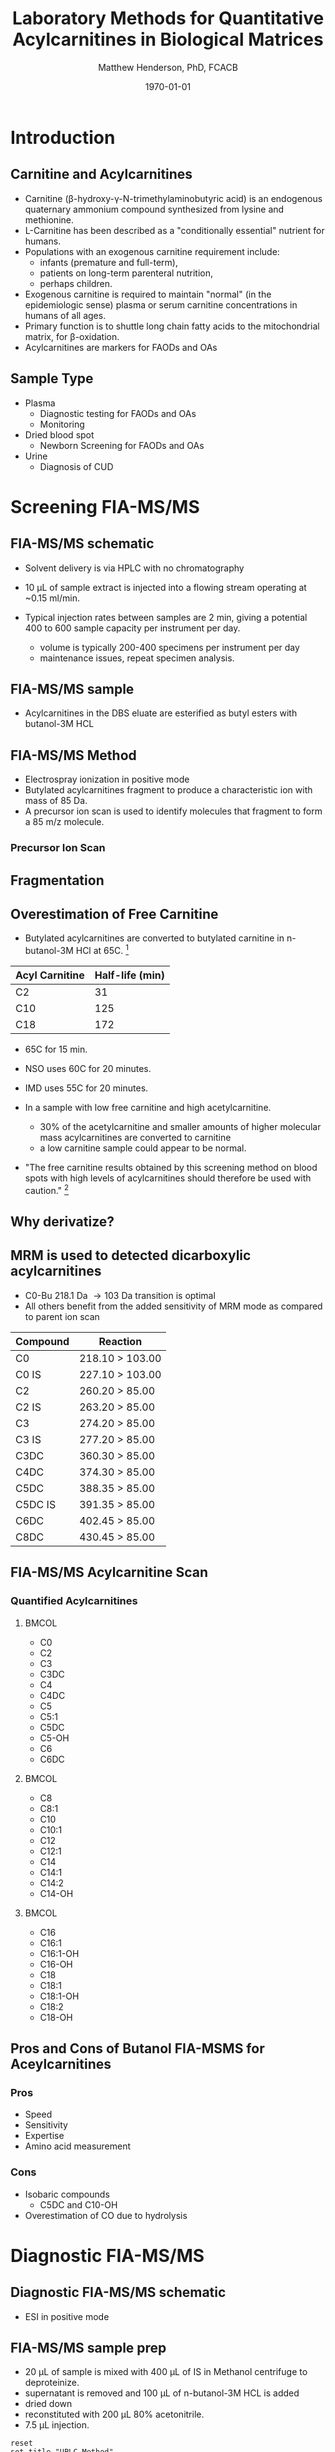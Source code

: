 #+TITLE: Laboratory Methods for Quantitative Acylcarnitines in Biological Matrices
#+AUTHOR: Matthew Henderson, PhD, FCACB
#+DATE: \today

:PROPERTIES:
#+DRAWERS: PROPERTIES
#+LaTeX_CLASS: beamer
#+LaTeX_CLASS_OPTIONS: [presentation, smaller]
#+BEAMER_THEME: Hannover
#+BEAMER_COLOR_THEME: whale
#+BEAMER_FRAME_LEVEL: 2
#+COLUMNS: %40ITEM %10BEAMER_env(Env) %9BEAMER_envargs(Env Args) %4BEAMER_col(Col) %10BEAMER_extra(Extra)
#+OPTIONS: H:2 toc:nil
#+PROPERTY: header-args:R :session *R*
#+PROPERTY: header-args :cache no
#+PROPERTY: header-args :tangle yes
#+STARTUP: beamer
#+STARTUP: overview
#+STARTUP: hidestars
#+STARTUP: indent
# #+BEAMER_HEADER: \subtitle{What is an Automated and Reproducible Report?}
#+BEAMER_HEADER: \institute[NSO]{Newborn Screening Ontario | The University of Ottawa}
#+BEAMER_HEADER: \titlegraphic{\includegraphics[height=1cm,keepaspectratio]{../logos/NSO_logo.pdf}\includegraphics[height=1cm,keepaspectratio]{../logos/cheo-logo.png} \includegraphics[height=1cm,keepaspectratio]{../logos/UOlogoBW.eps}}
#+latex_header: \hypersetup{colorlinks,linkcolor=white,urlcolor=blue}
#+LaTeX_header: \usepackage{textpos}
#+LaTeX_header: \usepackage{textgreek}
#+LaTeX_header: \usepackage[version=4]{mhchem}
#+LaTeX_header: \usepackage{chemfig}
#+LaTeX_header: \usepackage{siunitx}
#+LaTeX_header: \usepackage{gensymb}
#+LaTex_HEADER: \usepackage[usenames,dvipsnames]{xcolor}
#+LaTeX_HEADER: \usepackage[T1]{fontenc}
#+LaTeX_HEADER: \usepackage{lmodern}
#+LaTeX_HEADER: \usepackage{verbatim}
#+LaTeX_HEADER: \usepackage{tikz}
#+LaTeX_HEADER: \usetikzlibrary{shapes.geometric,arrows,decorations.pathmorphing,backgrounds,positioning,fit,petri}
:END:
#+BEGIN_LaTeX
%\logo{\includegraphics[width=1cm,height=1cm,keepaspectratio]{../logos/NSO_logo_small.pdf}~%
%    \includegraphics[width=1cm,height=1cm,keepaspectratio]{../logos/UOlogoBW.eps}%
%}

\vspace{220pt}
\beamertemplatenavigationsymbolsempty
\setbeamertemplate{caption}[numbered]
\setbeamerfont{caption}{size=\tiny}
% \addtobeamertemplate{frametitle}{}{%
% \begin{textblock*}{100mm}(.85\textwidth,-1cm)
% \includegraphics[height=1cm,width=2cm]{cat}
% \end{textblock*}}

\tikzstyle{chemical} = [rectangle, rounded corners, text width=5em, minimum height=1em,text centered, draw=black, fill=none]
\tikzstyle{hardware} = [rectangle, rounded corners, text width=5em, minimum height=1em,text centered, draw=black, fill=gray!30]
\tikzstyle{ms} = [rectangle, rounded corners, text width=5em, minimum height=1em,text centered, draw=orange, fill=none]
\tikzstyle{msw} = [rectangle, rounded corners, text width=7em, minimum height=1em,text centered, draw=orange, fill=none]
\tikzstyle{label} = [rectangle,text width=8em, minimum height=1em, text centered, draw=none, fill=none]
\tikzstyle{hl} = [rectangle, rounded corners, text width=5em, minimum height=1em,text centered, draw=black, fill=red!30]
\tikzstyle{box} = [rectangle, rounded corners, text width=5em, minimum height=5em,text centered, draw=black, fill=none]
\tikzstyle{arrow} = [thick,->,>=stealth]
\tikzstyle{hl-arrow} = [ultra thick,->,>=stealth,draw=red]

#+END_LaTeX

* Introduction
** Carnitine and Acylcarnitines

- Carnitine (\beta{}-hydroxy-\gamma{}-N-trimethylaminobutyric acid) is
  an endogenous quaternary ammonium compound synthesized from lysine
  and methionine.
- L-Carnitine has been described as a "conditionally essential"
  nutrient for humans.
- Populations with an exogenous carnitine requirement include:
  - infants (premature and full-term),
  - patients on long-term parenteral nutrition,
  - perhaps children.
- Exogenous carnitine is required to maintain "normal" (in the
  epidemiologic sense) plasma or serum carnitine concentrations in
  humans of all ages.
- Primary function is to shuttle long chain fatty acids to the
  mitochondrial matrix, for \beta{}-oxidation.
- Acylcarnitines are markers for FAODs and OAs
\vspace{2em}
#+BEGIN_LaTeX
\centering
\chemname{\chemfig[][scale=.5]{H3C-N^{+}([2]-CH3)([6]-CH3)-CH2-C([2]-H)([6]-OH)-CH_2-C([1]=O)([7]-O^{-})}}{\tiny Carnitine}
\hspace{3em}
\chemname{\chemfig[][scale=.5]{H3C-N^{+}([2]-CH3)([6]-CH3)-CH2-C([2]-H)([6]-O-C([0]=O)-{\color{red}R})-CH_2-C([1]=O)([7]-O^{-})}}{\tiny Acylcarnitine}
%\chemname{\chemfig[][scale=.5]{H3C-N^{+}([2]-CH3)([6]-CH3)-CH2-C([2]-H)([6]-O-C([0]=O)-{\color{red}R})-CH_2-C([2]=O)-O-CH_2-CH_2-CH_2-CH_3}}{\tiny Acylcarnitine, butyl ester}
#+END_LaTeX

** Sample Type
- Plasma
  - Diagnostic testing for FAODs and OAs
  - Monitoring
- Dried blood spot
  - Newborn Screening for FAODs and OAs
- Urine
  - Diagnosis of CUD
** COMMENT ERNDIM Plasma Acylcarnitines Survey
#+CAPTION: Free Carnitine
#+ATTR_LATEX: :height 0.8\textheight
[[./figures/free_carnitine_erndim.png]]

** COMMENT ERNDIM Plasma Acylcarnitines Survey
#+CAPTION: Acetylcarnitine
#+ATTR_LATEX: :height 0.8\textheight
[[./figures/acetylcarnitine_erndim.png]]


* Screening FIA-MS/MS
** FIA-MS/MS schematic
#+BEGIN_LaTeX
\begin{center}
\begin{tikzpicture}[node distance=7em]
% nodespp
\node(ms1)[ms]{MS1: Mass Filter};
\node(cc)[ms, right of=ms1]{Collision cell};
\node(ms2)[ms, right of=cc]{MS2: Mass Filter};
\node(ion)[ms, below of=ms1,yshift=3em]{Ionization};
\node(lc)[msw, below of=ion,yshift=3em]{Injection};
\node(detector)[ms, below of=ms2, yshift=3em]{Detector};
% arrows
\draw[arrow](lc) -- (ion);
\draw[arrow](ion) -- (ms1);
\draw[arrow](ms1) -- (cc);
\draw[arrow](cc) -- (ms2);
\draw[arrow](ms2) -- (detector);
\end{tikzpicture}
\end{center}
#+END_LaTeX

- Solvent delivery is via HPLC with no chromatography
- 10 \micro{}L of sample extract is injected into a flowing stream operating at ~0.15 ml/min.

- Typical injection rates between samples are 2 min, giving a potential 400
  to 600 sample capacity per instrument per day.
  - volume is typically 200-400 specimens per instrument per day
  - maintenance issues, repeat specimen analysis.

** FIA-MS/MS sample 
- Acylcarnitines in the DBS eluate are esterified as butyl esters with butanol-3M HCL

#+BEGIN_LaTeX
\definesubmol{x}{-[1,.6]-[7,.6]}
\definesubmol{y}{-[7,.6]-[1,.6]}
\definesubmol{d}{!y!y-[7,.6]{\color{red}COOH}}
\definesubmol{e}{!y!y}
\centering
\schemedebug{false}
\schemestart
\chemname{\chemfig[][scale=.33]{-N^{+}([2]-)([6]-)-[1]-[7]([6]-O-([5]=O)!e)-[1]-[7]([7]=O)([1]-O^{-})}}{\tiny C5-carnitine}
\+
\chemname{\chemfig[][scale=.33]{HO!x!x}}{\tiny n-butanol}
\arrow{-U>[][{\tiny \ce{H2O}}]}
\chemname{\chemfig[][scale=.33]{-N^{+}([2]-)([6]-)-[1]-[7]([6]-O-([5]=O)!e)-[1]-[7]([6]=O)-[1,.6]O!y!y}}{\tiny C5-carnitine, butyl ester}
\schemestop
\vspace{2em}
\schemedebug{false}
\schemestart
\chemname{\chemfig[][scale=.33]{-N^{+}([2]-)([6]-)-[1]-[7]([6]-O-([5]=O)!d)-[1]-[7]([7]=O)([1]-O^{-})}}{\tiny C6DC-carnitine}
\+
\chemname{\chemfig[][scale=.33]{HO!x!x}}{\tiny n-butanol}
\arrow{-U>[][{\tiny \ce{2H2O}}]}
\chemname{\chemfig[][scale=.33]{-N^{+}([2]-)([6]-)-[1]-[7]([6]-O-([5]=O)!e-[7,.6]O!x!x)-[1]-[7]([6]=O)-[1,.6]O!y!y}}{\tiny C6DC-carnitine, butyl ester}
\schemestop 
#+END_LaTeX

** FIA-MS/MS Method

- Electrospray ionization in positive mode
- Butylated acylcarnitines fragment to produce a characteristic ion with mass of 85 Da. 
- A precursor ion scan is used to identify molecules that fragment to form a 85 m/z molecule.

*** Precursor Ion Scan
#+BEGIN_LaTeX
\begin{center}
\begin{tikzpicture}
\node[box](ms1)[]{};
\node[label](ms1u)[above=of ms1,yshift=-3em]{MS1};
\node[label](ms1l)[below=of ms1,yshift=3em]{scanning};
\node[box](cc)[right= of ms1]{};
\node[label](ccu)[above=of cc,yshift=-3em]{Collision cell};
\node[label](ccl)[below=of cc,yshift=3em]{fragmentation};
\node[box](ms2)[right= of cc]{};
\node[label](ms2u)[above=of ms2,yshift=-3em]{MS2};
\node[label](ms2l)[below=of ms2,yshift=3em]{85 m/z};
\draw[->](ms1) -- (cc);
\draw[->](cc) -- (ms2);

%ms1
\draw [gray,->, decorate,decoration=snake] (-.8,0.5) -- (.8,0.5);
\draw [gray,->, decorate,decoration=snake] (-.8,0.25) -- (.8,0.25);
\draw [blue, ->,decorate,decoration=snake] (-.8, 0) -- (.8,0);
\draw [gray,->, decorate,decoration=snake] (-.8,-0.25) -- (.8,-0.25);
\draw [gray,->,decorate,decoration=snake] (-.8,-0.5) -- (.8,-0.5);

%cc
\draw [blue,->,decorate,decoration=snake] (2.1, 0) -- (2.4,0);
\fill (2.6,0) circle (0.1); 
\draw [gray,->,decorate,decoration=snake] (2.8, 0) -- (3.8,0.5);
\draw [red, ->,decorate,decoration=snake] (2.8, 0) -- (3.8,0);
\draw [gray,->,decorate,decoration=snake] (2.8, 0) -- (3.8,-0.5);

%ms2
\draw [red,->,decorate,decoration=snake] (5.1, 0) -- (6.8,0);
\end{tikzpicture}
\end{center}
#+END_LaTeX


** Fragmentation
#+BEGIN_LaTeX
\definesubmol{x}{-[1,.6]-[7,.6]}
\centering
 \chemname{\chemfig[][scale=.33]{H_{3}C-N^{+}([2]-CH_3)([6]-CH_{3})-CH_2-C([2]-H)([6]-O-C([0]=O)-{\color{red}R})-CH_2-C([2]=O)-O-CH_2-CH_2-CH_2-CH_3}}{\tiny acylcarnitine, butyl ester}

\vspace{2.5em}

 \chemname{\chemfig[][scale=.33]{H_{3}C-N([1]-CH_3)([7]-CH_3)}}{\tiny trimethylamine}
\hspace{2em}
\chemname{\chemfig[][scale=.33]{{\color{red}R}-C([1]=O)([7]-OH)}}{\tiny carboxylic acid}
\hspace{2em}
 \chemname{\chemfig[][scale=.33]{H!x!x}}{\tiny butyl group}
\hspace{2em}
 \chemname{\chemfig[][scale=.33]{H_{2}C^{+}-HC=CH-C([1]=O)([7]-OH)}}{\tiny 85 m/z}
#+END_LaTeX

** Overestimation of Free Carnitine

- Butylated acylcarnitines are converted to butylated carnitine in
  n-butanol-3M HCl at 65\degree{}C. [fn:johnson]

| Acyl Carnitine | Half-life (min) |
|----------------+-----------------|
| C2             |              31 |
| C10            |             125 |
| C18            |             172 |

- 65\degree{}C for 15 min.  
- NSO uses 60\degree{}C for 20 minutes.
- IMD uses 55\degree{}C for 20 minutes.

- In a sample with low free carnitine and high acetylcarnitine.
  - 30% of the acetylcarnitine and smaller amounts of higher
    molecular mass acylcarnitines are converted to carnitine
  - a low carnitine sample could appear to be normal.
- "The free carnitine results obtained by this screening method on
  blood spots with high levels of acylcarnitines should therefore be
  used with caution." [fn:johnson]

[fn:johnson] Johnson, D. W. (1999). Inaccurate measurement of free
carnitine by the electrospray tandem mass spectrometry screening
method for blood spots. Journal of Inherited Metabolic Disease, 22(2),
201–202. 
** COMMENT Free and Total Carnitine
*** Fractional Tubular Re-absorption of Carnitine

#+BEGIN_LaTeX
\begin{equation*}
FTR_{carnitine}\% = \left( 1 -  \frac{carnitine_{urine} \cdot creatinine_{plasma}}{carnitine_{plasma} \cdot creatinine_{urine}}\right) \cdot 100
\end{equation*}
#+END_LaTeX

- normally >98%, \Downarrow in CUD

*** Free/Total Carnitine

\[
\frac{Free_{carnitine}}{Total_{carnitine}} = \frac{C_0}{\sum_{0}^{18} C_n}
\]

- \Downarrow in CUD, < 5-10% of normal 


** Why derivatize?

[[./figures/ionization.png]]

** MRM is used to detected dicarboxylic acylcarnitines

- C0-Bu 218.1 Da \to 103 Da transition is optimal
- All others benefit from the added sensitivity of MRM mode as compared to parent ion scan

\small
| Compound | Reaction        |
|----------+-----------------|
| C0       | 218.10 > 103.00 |
| C0 IS    | 227.10 > 103.00 |
| C2       | 260.20 > 85.00  |
| C2 IS    | 263.20 > 85.00  |
| C3       | 274.20 > 85.00  |
| C3 IS    | 277.20 > 85.00  |
| C3DC     | 360.30 > 85.00  |
| C4DC     | 374.30 > 85.00  |
| C5DC     | 388.35 > 85.00  |
| C5DC IS  | 391.35 > 85.00  |
| C6DC     | 402.45 > 85.00  |
| C8DC     | 430.45 > 85.00  |

** FIA-MS/MS Acylcarnitine Scan
*** Quantified Acylcarnitines
****                                                               :BMCOL:
:PROPERTIES:
:BEAMER_col: 0.3
:END:
- C0
- C2
- C3
- C3DC
- C4
- C4DC
- C5
- C5:1
- C5DC
- C5-OH
- C6
- C6DC
****                                                               :BMCOL:
:PROPERTIES:
:BEAMER_col: 0.3
:END:
- C8
- C8:1
- C10
- C10:1
- C12
- C12:1
- C14
- C14:1
- C14:2
- C14-OH
****                                                               :BMCOL:
:PROPERTIES:
:BEAMER_col: 0.3
:END:
- C16
- C16:1
- C16:1-OH
- C16-OH
- C18
- C18:1
- C18:1-OH
- C18:2
- C18-OH
** Pros and Cons of Butanol  FIA-MSMS for Aceylcarnitines
*** Pros
- Speed
- Sensitivity
- Expertise
- Amino acid measurement
*** Cons
- Isobaric compounds
  - C5DC and C10-OH
- Overestimation of CO due to hydrolysis

* Diagnostic FIA-MS/MS
** Diagnostic FIA-MS/MS schematic
#+BEGIN_LaTeX
\begin{center}
\begin{tikzpicture}[node distance=7em]
% nodes
\node(ms1)[ms]{MS1: Mass Filter};
\node(cc)[ms, right of=ms1]{Collision cell};
\node(ms2)[ms, right of=cc]{MS2: Mass Filter};
\node(ion)[ms, below of=ms1,yshift=3em]{Ionization};
\node(lc)[msw, below of=ion,yshift=3em]{Fused silica};
\node(detector)[ms, below of=ms2, yshift=3em]{Detector};
% arrows
\draw[arrow](lc) -- (ion);
\draw[arrow](ion) -- (ms1);
\draw[arrow](ms1) -- (cc);
\draw[arrow](cc) -- (ms2);
\draw[arrow](ms2) -- (detector);
\end{tikzpicture}
\end{center}
#+END_LaTeX
- ESI in positive mode
** Inlet table                                                     :noexport:
#+tblname: data-table
| Time |  Flow |  %A | %B |
|------+-------+-----+----|
|    0 |  1.00 | 100 |  0 |
|  0.3 | 0.095 | 100 |  0 |
|  1.2 | 0.100 | 100 |  0 |
| 1.55 | 0.500 | 100 |  0 |
| 1.85 | 0.100 | 100 |  0 |
|  2.5 | 0.100 | 100 |  0 |

** FIA-MS/MS sample prep
- 20 \micro{}L of sample is mixed with 400 \micro{}L of IS in Methanol centrifuge to deproteinize.
- supernatant is removed and 100 \micro{}L of n-butanol-3M HCL is added
- dried down
- reconstituted with 200 \micro{}L 80% acetonitrile.
- 7.5 \micro{}L injection.

#+begin_src gnuplot :var data=data-table :file ./figures/outletmethod.pdf
reset
set title "UPLC Method"
set key on
set xlabel "min"

set xrange [0:3]

set ylabel "ml/min"
set yrange [0:1.2]

plot data u 1:2 w lp lw 2 t "80% ACN"

#+end_src

#+ATTR_LATEX: :width 0.7\textwidth
#+RESULTS:
[[file:./figures/outletmethod.pdf]]

** FIA-MS/MS transitions
*** Quantified acetylcarnitines
\tiny

****                                                               :BMCOL:
:PROPERTIES:
:BEAMER_col: 0.33
:END:

- C2 (ACETYL)
- C3:1 (PROPENYL)
- C3 (PROPIONYL)
- C4 (BUTYRYL)
- C5:1 (TIGLYL)
- C5 (ISOVALERYL)
- C4-OH (3OH-BUTYRYL)
- C6 (HEXANOYL)
- C5-OH/2ME3-OH BUTYRYL	
- BENZOYL
- C6-OH (3OH-HEXANOYL)	
- PHENYLACETYL	
- C8:1 (OCTENOYL)
- C8 (OCTANOYL)	

****                                                               :BMCOL:
:PROPERTIES:
:BEAMER_col: 0.33
:END:


- C3DC (MALONYL)
- C10:3 (DECATRIENOYL)
- C10:2 (DECADIENOYL)
- C10:1 (DECENOYL)
- C10 (DECANOYL)
- C4DC (MEMALONYL/SUCCINYL) 
- C5DC (GLUTARYL)/C10-OH
- C12:1 (DODECENOYL)
- C12 (DODECANOYL)
- C6:DC/3 MEGLUTARYL
- C12OH (3 OH DODECANOYL)
- C14:2 (TETRADECADIENOYL)
- C14:1 (TETRADECENOYL)
- C14 (TETRADECANOYL)
- C8DC

****                                                               :BMCOL:
:PROPERTIES:
:BEAMER_col: 0.33
:END:

- C14-1OH (3OH TETRADECENYL)
- C14-OH (3OH TETRADECANOYL)
- C16:1 (PALMITOLEYL)
- C16 (PALMITOYL)
- C10DC (SEBACYL)
- C16-1OH (3OH PALMITOLEYL)
- C16OH (3OH PALMITOYL)
- C18:2 (LINOLEYL)
- C18:1 (OLEOYL)
- C18 (STEAROYL)
- C18:2OH (3OH LINOLEYL)
- C18:1OH (3OH OLELYL)
- C18OH (3OH STEAROYL)
- C16DC	
- C18:1DC

